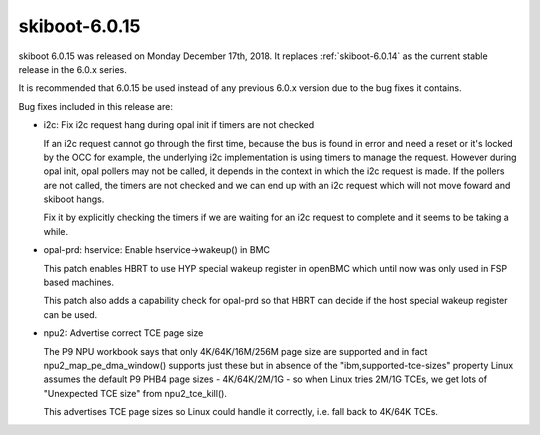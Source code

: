 .. _skiboot-6.0.15:

==============
skiboot-6.0.15
==============

skiboot 6.0.15 was released on Monday December 17th, 2018. It replaces
:ref:`skiboot-6.0.14` as the current stable release in the 6.0.x series.

It is recommended that 6.0.15 be used instead of any previous 6.0.x version
due to the bug fixes it contains.

Bug fixes included in this release are:

- i2c: Fix i2c request hang during opal init if timers are not checked

  If an i2c request cannot go through the first time, because the bus is
  found in error and need a reset or it's locked by the OCC for example,
  the underlying i2c implementation is using timers to manage the
  request. However during opal init, opal pollers may not be called, it
  depends in the context in which the i2c request is made. If the
  pollers are not called, the timers are not checked and we can end up
  with an i2c request which will not move foward and skiboot hangs.

  Fix it by explicitly checking the timers if we are waiting for an i2c
  request to complete and it seems to be taking a while.

- opal-prd: hservice: Enable hservice->wakeup() in BMC

  This patch enables HBRT to use HYP special wakeup register in openBMC
  which until now was only used in FSP based machines.

  This patch also adds a capability check for opal-prd so that HBRT can
  decide if the host special wakeup register can be used.

- npu2: Advertise correct TCE page size

  The P9 NPU workbook says that only 4K/64K/16M/256M page size are supported
  and in fact npu2_map_pe_dma_window() supports just these but in absence of
  the "ibm,supported-tce-sizes" property Linux assumes the default P9 PHB4
  page sizes - 4K/64K/2M/1G - so when Linux tries 2M/1G TCEs, we get lots of
  "Unexpected TCE size" from npu2_tce_kill().

  This advertises TCE page sizes so Linux could handle it correctly, i.e.
  fall back to 4K/64K TCEs.
